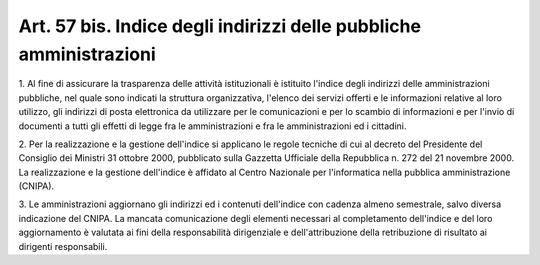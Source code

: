.. _art57-bis:

Art. 57 bis. Indice degli indirizzi delle pubbliche amministrazioni
^^^^^^^^^^^^^^^^^^^^^^^^^^^^^^^^^^^^^^^^^^^^^^^^^^^^^^^^^^^^^^^^^^^



1\. Al fine di assicurare la trasparenza delle attività istituzionali è istituito l'indice degli indirizzi delle amministrazioni pubbliche, nel quale sono indicati la struttura organizzativa, l'elenco dei servizi offerti e le informazioni relative al loro utilizzo, gli indirizzi di posta elettronica da utilizzare per le comunicazioni e per lo scambio di informazioni e per l'invio di documenti a tutti gli effetti di legge fra le amministrazioni e fra le amministrazioni ed i cittadini.

2\. Per la realizzazione e la gestione dell'indice si applicano le regole tecniche di cui al decreto del Presidente del Consiglio dei Ministri 31 ottobre 2000, pubblicato sulla Gazzetta Ufficiale della Repubblica n. 272 del 21 novembre 2000. La realizzazione e la gestione dell'indice è affidato al Centro Nazionale per l'informatica nella pubblica amministrazione (CNIPA).

3\. Le amministrazioni aggiornano gli indirizzi ed i contenuti dell'indice con cadenza almeno semestrale, salvo diversa indicazione del CNIPA. La mancata comunicazione degli elementi necessari al completamento dell'indice e del loro aggiornamento è valutata ai fini della responsabilità dirigenziale e dell'attribuzione della retribuzione di risultato ai dirigenti responsabili.

